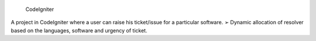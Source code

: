  CodeIgniter


A project in CodeIgniter where a user can raise his ticket/issue for a particular software. ➢ Dynamic allocation of resolver based on the languages, software and urgency of ticket. 
